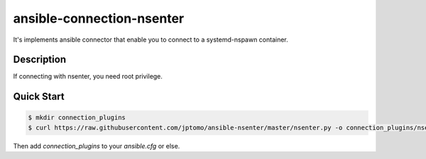==========================
ansible-connection-nsenter
==========================

It's implements ansible connector that enable you to connect to
a systemd-nspawn container.

Description
===========

If connecting with nsenter, you need root privilege.

Quick Start
===========

.. code-block:: console

   $ mkdir connection_plugins
   $ curl https://raw.githubusercontent.com/jptomo/ansible-nsenter/master/nsenter.py -o connection_plugins/nsenter.py

Then add `connection_plugins` to your `ansible.cfg` or else.
